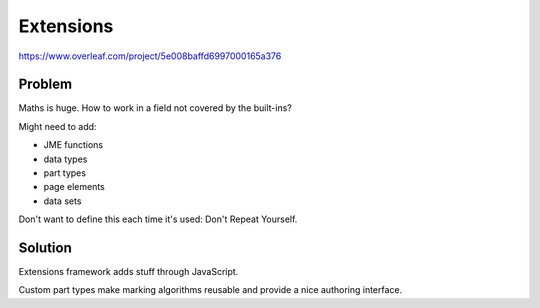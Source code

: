 Extensions
==========

.. page_status::
    :kind: outline

https://www.overleaf.com/project/5e008baffd6997000165a376

Problem
-------

Maths is huge.
How to work in a field not covered by the built-ins?

Might need to add:

* JME functions
* data types
* part types
* page elements
* data sets

Don't want to define this each time it's used: Don't Repeat Yourself.

Solution
--------

Extensions framework adds stuff through JavaScript.

Custom part types make marking algorithms reusable and provide a nice authoring interface.
